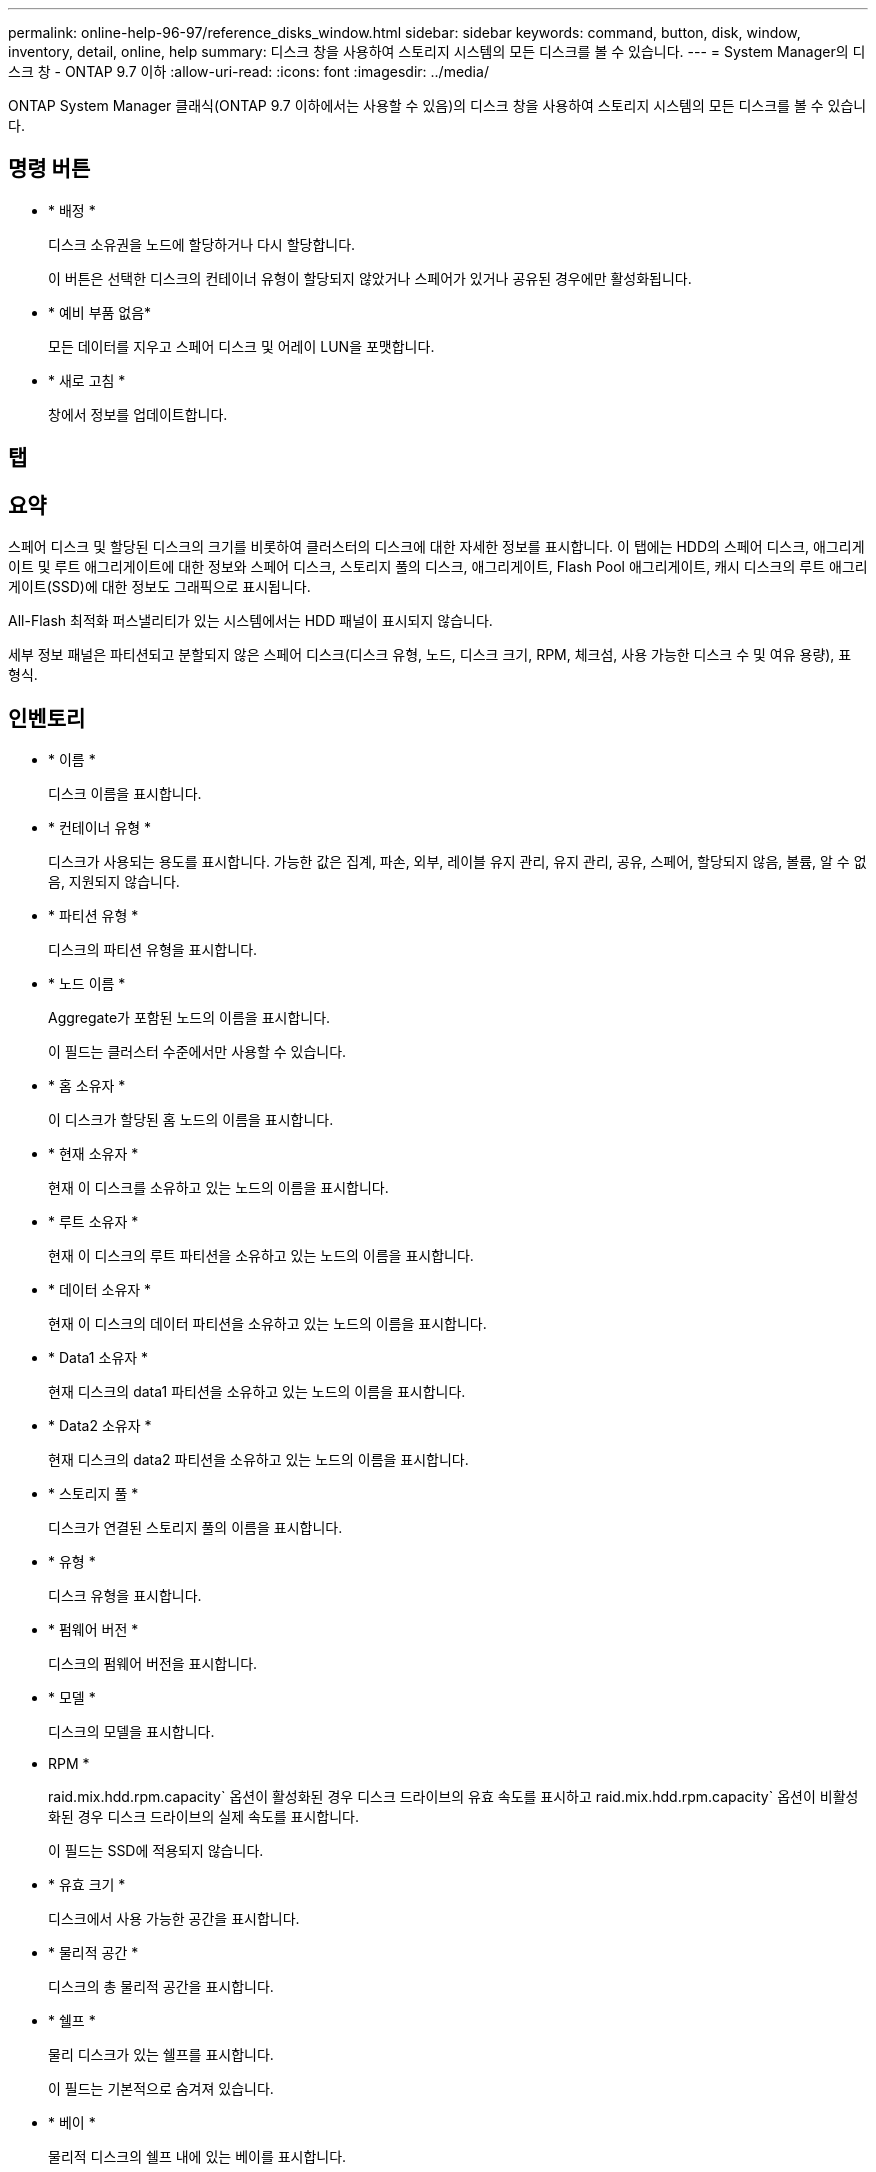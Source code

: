 ---
permalink: online-help-96-97/reference_disks_window.html 
sidebar: sidebar 
keywords: command, button, disk, window, inventory, detail, online, help 
summary: 디스크 창을 사용하여 스토리지 시스템의 모든 디스크를 볼 수 있습니다. 
---
= System Manager의 디스크 창 - ONTAP 9.7 이하
:allow-uri-read: 
:icons: font
:imagesdir: ../media/


[role="lead"]
ONTAP System Manager 클래식(ONTAP 9.7 이하에서는 사용할 수 있음)의 디스크 창을 사용하여 스토리지 시스템의 모든 디스크를 볼 수 있습니다.



== 명령 버튼

* * 배정 *
+
디스크 소유권을 노드에 할당하거나 다시 할당합니다.

+
이 버튼은 선택한 디스크의 컨테이너 유형이 할당되지 않았거나 스페어가 있거나 공유된 경우에만 활성화됩니다.

* * 예비 부품 없음*
+
모든 데이터를 지우고 스페어 디스크 및 어레이 LUN을 포맷합니다.

* * 새로 고침 *
+
창에서 정보를 업데이트합니다.





== 탭



== 요약

스페어 디스크 및 할당된 디스크의 크기를 비롯하여 클러스터의 디스크에 대한 자세한 정보를 표시합니다. 이 탭에는 HDD의 스페어 디스크, 애그리게이트 및 루트 애그리게이트에 대한 정보와 스페어 디스크, 스토리지 풀의 디스크, 애그리게이트, Flash Pool 애그리게이트, 캐시 디스크의 루트 애그리게이트(SSD)에 대한 정보도 그래픽으로 표시됩니다.

All-Flash 최적화 퍼스낼리티가 있는 시스템에서는 HDD 패널이 표시되지 않습니다.

세부 정보 패널은 파티션되고 분할되지 않은 스페어 디스크(디스크 유형, 노드, 디스크 크기, RPM, 체크섬, 사용 가능한 디스크 수 및 여유 용량), 표 형식.



== 인벤토리

* * 이름 *
+
디스크 이름을 표시합니다.

* * 컨테이너 유형 *
+
디스크가 사용되는 용도를 표시합니다. 가능한 값은 집계, 파손, 외부, 레이블 유지 관리, 유지 관리, 공유, 스페어, 할당되지 않음, 볼륨, 알 수 없음, 지원되지 않습니다.

* * 파티션 유형 *
+
디스크의 파티션 유형을 표시합니다.

* * 노드 이름 *
+
Aggregate가 포함된 노드의 이름을 표시합니다.

+
이 필드는 클러스터 수준에서만 사용할 수 있습니다.

* * 홈 소유자 *
+
이 디스크가 할당된 홈 노드의 이름을 표시합니다.

* * 현재 소유자 *
+
현재 이 디스크를 소유하고 있는 노드의 이름을 표시합니다.

* * 루트 소유자 *
+
현재 이 디스크의 루트 파티션을 소유하고 있는 노드의 이름을 표시합니다.

* * 데이터 소유자 *
+
현재 이 디스크의 데이터 파티션을 소유하고 있는 노드의 이름을 표시합니다.

* * Data1 소유자 *
+
현재 디스크의 data1 파티션을 소유하고 있는 노드의 이름을 표시합니다.

* * Data2 소유자 *
+
현재 디스크의 data2 파티션을 소유하고 있는 노드의 이름을 표시합니다.

* * 스토리지 풀 *
+
디스크가 연결된 스토리지 풀의 이름을 표시합니다.

* * 유형 *
+
디스크 유형을 표시합니다.

* * 펌웨어 버전 *
+
디스크의 펌웨어 버전을 표시합니다.

* * 모델 *
+
디스크의 모델을 표시합니다.

* RPM *
+
raid.mix.hdd.rpm.capacity` 옵션이 활성화된 경우 디스크 드라이브의 유효 속도를 표시하고 raid.mix.hdd.rpm.capacity` 옵션이 비활성화된 경우 디스크 드라이브의 실제 속도를 표시합니다.

+
이 필드는 SSD에 적용되지 않습니다.

* * 유효 크기 *
+
디스크에서 사용 가능한 공간을 표시합니다.

* * 물리적 공간 *
+
디스크의 총 물리적 공간을 표시합니다.

* * 쉘프 *
+
물리 디스크가 있는 쉘프를 표시합니다.

+
이 필드는 기본적으로 숨겨져 있습니다.

* * 베이 *
+
물리적 디스크의 쉘프 내에 있는 베이를 표시합니다.

+
이 필드는 기본적으로 숨겨져 있습니다.

* * 풀 *
+
선택한 디스크가 할당된 풀의 이름을 표시합니다.

+
이 필드는 기본적으로 숨겨져 있습니다.

* * 체크섬 *
+
체크섬의 유형을 표시합니다.

+
이 필드는 기본적으로 숨겨져 있습니다.

* * 캐리어 ID *
+
지정된 다중 디스크 캐리어 내에 있는 디스크에 대한 정보를 지정합니다. ID는 64비트 값입니다.

+
이 필드는 기본적으로 숨겨져 있습니다.





== 재고 세부 정보 영역

인벤토리 탭 아래의 영역에는 집계 또는 볼륨(해당하는 경우), 공급업체 ID, 제로화 상태(백분율), 디스크 일련 번호, 디스크 고장 시 오류 세부 정보 등 선택한 디스크에 대한 자세한 정보가 표시됩니다. 공유 디스크의 경우 Inventory details 영역에 루트 및 비루트 애그리게이트를 포함한 모든 애그리게이트의 이름이 표시됩니다.

* 관련 정보 *

xref:task_viewing_disk_information.adoc[디스크 정보 보기]
